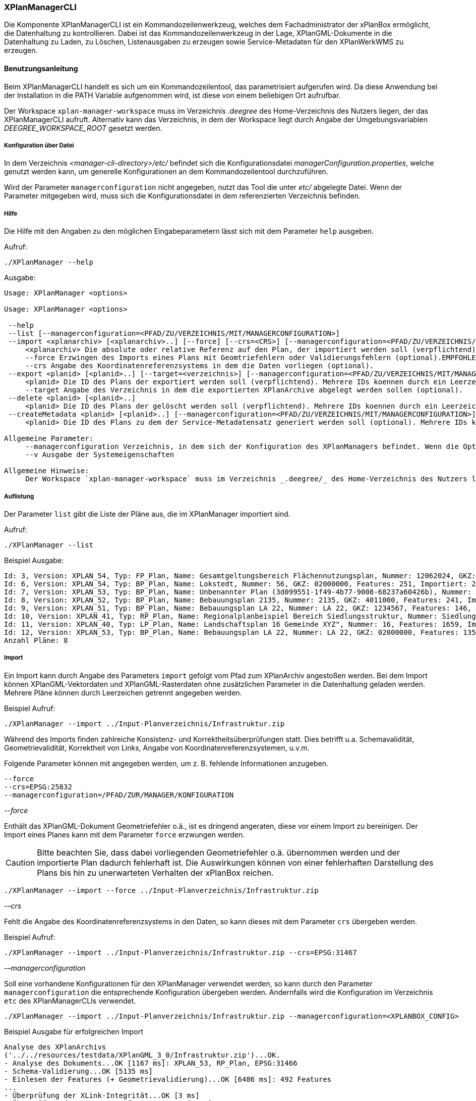 [[xplanmanager-cli]]
=== XPlanManagerCLI

Die Komponente XPlanManagerCLI ist ein Kommandozeilenwerkzeug, welches
dem Fachadministrator der xPlanBox ermöglicht, die Datenhaltung zu
kontrollieren. Dabei ist das Kommandozeilenwerkzeug in der Lage,
XPlanGML-Dokumente in die Datenhaltung zu Laden, zu Löschen,
Listenausgaben zu erzeugen sowie Service-Metadaten für den XPlanWerkWMS zu erzeugen.

[[xplanmanager-cli-benutzungsanleitung]]
==== Benutzungsanleitung

Beim XPlanManagerCLI handelt es sich um ein Kommandozeilentool, das
parametrisiert aufgerufen wird. Da diese Anwendung bei der Installation
in die PATH Variable aufgenommen wird, ist diese von einem beliebigen
Ort aufrufbar.

Der Workspace `xplan-manager-workspace` muss im Verzeichnis _.deegree_ des
Home-Verzeichnis des Nutzers liegen, der das XPlanManagerCLI aufruft.
Alternativ kann das Verzeichnis, in dem der Workspace liegt durch Angabe
der Umgebungsvariablen _DEEGREE_WORKSPACE_ROOT_ gesetzt werden.

[[xplanmanager-cli-konfiguration-ueber-datei]]
===== Konfiguration über Datei

In dem Verzeichnis _<manager-cli-directory>/etc/_ befindet sich die
Konfigurationsdatei __managerConfiguration.properties__, welche genutzt
werden kann, um generelle Konfigurationen an dem Kommandozeilentool
durchzuführen.

Wird der Parameter `managerconfiguration` nicht angegeben, nutzt das Tool die unter
_etc/_ abgelegte Datei. Wenn der Parameter mitgegeben wird, muss sich die
Konfigurationsdatei in dem referenzierten Verzeichnis befinden.

[[xplanmanager-cli-hilfe]]
===== Hilfe

Die Hilfe mit den Angaben zu den möglichen Eingabeparametern lässt sich
mit dem Parameter `help` ausgeben.

Aufruf:

----
./XPlanManager --help
----

Ausgabe:

----
Usage: XPlanManager <options>

Usage: XPlanManager <options>

 --help
 --list [--managerconfiguration=<PFAD/ZU/VERZEICHNIS/MIT/MANAGERCONFIGURATION>]
 --import <xplanarchiv> [<xplanarchiv>..] [--force] [--crs=<CRS>] [--managerconfiguration=<PFAD/ZU/VERZEICHNIS/MIT/MANAGERCONFIGURATION>]
     <xplanarchiv> Die absolute oder relative Referenz auf den Plan, der importiert werden soll (verpflichtend). Mehrere Plaene koennen durch ein Leerzeichen getrennt angegeben werden.
     --force Erzwingen des Imports eines Plans mit Geomtriefehlern oder Validierungsfehlern (optional).EMPFOHLEN ist die Behebung der Fehler!
     --crs Angabe des Koordinatenreferenzsystems in dem die Daten vorliegen (optional).
 --export <planid> [<planid>..] [--target=<verzeichnis>] [--managerconfiguration=<PFAD/ZU/VERZEICHNIS/MIT/MANAGERCONFIGURATION>]
     <planid> Die ID des Plans der exportiert werden soll (verpflichtend). Mehrere IDs koennen durch ein Leerzeichen getrennt angegeben werden.
     --target Angabe des Verzeichnis in dem die exportierten XPlanArchive abgelegt werden sollen (optional).
 --delete <planid> [<planid>..]
     <planid> Die ID des Plans der gelöscht werden soll (verpflichtend). Mehrere IDs koennen durch ein Leerzeichen getrennt angegeben werden.
 --createMetadata <planid> [<planid>..] [--managerconfiguration=<PFAD/ZU/VERZEICHNIS/MIT/MANAGERCONFIGURATION>]
     <planid> Die ID des Plans zu dem der Service-Metadatensatz generiert werden soll (optional). Mehrere IDs koennen durch ein Leerzeichen getrennt angegeben werden. Wenn keine ID angegeben ist, werden für alle Plaene Metadatensaetze erstellt.

Allgemeine Parameter:
     --managerconfiguration Verzeichnis, in dem sich der Konfiguration des XPlanManagers befindet. Wenn die Option nicht angegeben wird, wird die Konfiguration aus dem Verzeichnis 'etc' des XPLanManagerCLIs verwendet.
     --v Ausgabe der Systemeigenschaften

Allgemeine Hinweise:
     Der Workspace `xplan-manager-workspace` muss im Verzeichnis _.deegree/_ des Home-Verzeichnis des Nutzers liegen, der das XPlanManagerCLI aufruft. Alternativ kann das Verzeichnis, in dem der Workspace liegt durch Angabe der Umgebungsvariablen _DEEGREE_WORKSPACE_ROOT_ gesetzt werden.

----


[[xplanmanager-cli-auflistung]]
===== Auflistung

Der Parameter `list` gibt die Liste der Pläne aus, die im XPlanManager importiert sind.

Aufruf:

----
./XPlanManager --list
----

Beispiel Ausgabe:

----
Id: 3, Version: XPLAN_54, Typ: FP_Plan, Name: Gesamtgeltungsbereich Flächennutzungsplan, Nummer: 12062024, GKZ: 12062024, Features: 2808, Importiert: 2022-02-18 17:57:11.669
Id: 6, Version: XPLAN_54, Typ: BP_Plan, Name: Lokstedt, Nummer: 56, GKZ: 02000000, Features: 251, Importiert: 2022-02-18 17:58:57.2
Id: 7, Version: XPLAN_53, Typ: BP_Plan, Name: Unbenannter Plan (3d099551-1f49-4b77-9008-68237a60426b), Nummer: -, GKZ: 4011000, Features: 351, Importiert: 2022-02-18 17:59:38.704
Id: 8, Version: XPLAN_52, Typ: BP_Plan, Name: Bebauungsplan 2135, Nummer: 2135, GKZ: 4011000, Features: 241, Importiert: 2022-02-18 18:00:45.077
Id: 9, Version: XPLAN_51, Typ: BP_Plan, Name: Bebauungsplan LA 22, Nummer: LA 22, GKZ: 1234567, Features: 146, Importiert: 2022-02-18 18:01:41.563
Id: 10, Version: XPLAN_41, Typ: RP_Plan, Name: Regionalplanbeispiel Bereich Siedlungsstruktur, Nummer: Siedlungsstruktur 1, Features: 282, Importiert: 2022-02-18 18:02:25.616
Id: 11, Version: XPLAN_40, Typ: LP_Plan, Name: Landschaftsplan 16 Gemeinde XYZ", Nummer: 16, Features: 1659, Importiert: 2022-02-18 18:03:22.091
Id: 12, Version: XPLAN_53, Typ: BP_Plan, Name: Bebauungsplan LA 22, Nummer: LA 22, GKZ: 02000000, Features: 1350, Importiert: 2022-02-18 21:16:06.753
Anzahl Pläne: 8
----

[[xplanmanager-cli-import]]
===== Import

Ein Import kann durch Angabe des Parameters `import` gefolgt vom Pfad
zum XPlanArchiv angestoßen werden. Bei dem Import können
XPlanGML-Vektordaten und XPlanGML-Rasterdaten ohne zusätzlichen
Parameter in die Datenhaltung geladen werden. Mehrere Pläne können durch Leerzeichen getrennt angegeben werden.

Beispiel Aufruf:

----
./XPlanManager --import ../Input-Planverzeichnis/Infrastruktur.zip
----

Während des Imports finden zahlreiche Konsistenz- und
Korrektheitsüberprüfungen statt. Dies betrifft u.a. Schemavalidität,
Geometrievalidität, Korrektheit von Links, Angabe von
Koordinatenreferenzsystemen, u.v.m.

Folgende Parameter können mit angegeben werden, um z. B. fehlende
Informationen anzugeben.

----
--force
--crs=EPSG:25832
--managerconfiguration=/PFAD/ZUR/MANAGER/KONFIGURATION
----

_--force_

Enthält das XPlanGML-Dokument Geometriefehler o.ä., ist es
dringend angeraten, diese vor einem Import zu bereinigen. Der Import eines Planes kann mit dem Parameter `force` erzwungen werden.

CAUTION: Bitte beachten Sie, dass dabei vorliegenden Geometriefehler o.ä.
übernommen werden und der importierte Plan dadurch fehlerhaft ist. Die
Auswirkungen können von einer fehlerhaften Darstellung des Plans bis hin
zu unerwarteten Verhalten der xPlanBox reichen.

----
./XPlanManager --import --force ../Input-Planverzeichnis/Infrastruktur.zip
----

_-–crs_

Fehlt die Angabe des Koordinatenreferenzsystems in den Daten, so kann
dieses mit dem Parameter `crs` übergeben werden.

Beispiel Aufruf:

----
./XPlanManager --import ../Input-Planverzeichnis/Infrastruktur.zip --crs=EPSG:31467
----

_-–managerconfiguration_

Soll eine vorhandene Konfigurationen für den XPlanManager verwendet werden, so kann durch den
Parameter `managerconfiguration` die entsprechende Konfiguration
übergeben werden. Andernfalls wird die Konfiguration im Verzeichnis `etc` des XPlanManagerCLIs verwendet.

----
./XPlanManager --import ../Input-Planverzeichnis/Infrastruktur.zip --managerconfiguration=<XPLANBOX_CONFIG>
----

Beispiel Ausgabe für erfolgreichen Import

----
Analyse des XPlanArchivs
('../../resources/testdata/XPlanGML_3_0/Infrastruktur.zip')...OK.
- Analyse des Dokuments...OK [1167 ms]: XPLAN_53, RP_Plan, EPSG:31466
- Schema-Validierung...OK [5135 ms]
- Einlesen der Features (+ Geometrievalidierung)...OK [6486 ms]: 492 Features
...
- Überprüfung der XLink-Integrität...OK [3 ms]
- Überprüfung der externen Referenzen...OK [1 ms]
- Erzeugen der XPlan-Syn Features...Keine Beschreibung für externen Code 'RpTextDefaultSymbol' (CodeList XP_StylesheetListe) gefunden. Verwende Code als Beschreibung. Keine Beschreibung für externen Code 'RpTextDefaultSymbol' (CodeList XP_StylesheetListe) gefunden. Verwende Code als Beschreibung.
...
OK [6376 ms]
- Einfügen der Features in den FeatureStore (XPLAN_53)...OK [9873 ms].
- Einfügen der Features in den FeatureStore (XPLAN_SYN)...OK [9217 ms].
- Einfügen in Manager-DB...OK [49 ms].
- Einfügen von Plan-Artefakt 'xplan.gml'...OK.
- Persistierung...OK [109 ms].
Plan wurde eingefügt. Zugewiesene Id: 13
----

[[xplanmanager-cli-rasterdatenanalyse]]
===== Rasterdatenanalyse

Die Rasterdaten werden beim Import auf Nutzbarkeit überprüft werden,
damit sichergestellt ist, dass diese korrekt in den XPlanWMS
eingebettet werden können.
Die Prüfung beinhaltet das CRS des Rasterplans, sowie das Format.

Beispiel Aufruf:

----
./XPlanManager --import ~/test-data/V4_1_ID_103-25832.zip --managerconfiguration=<XPLANBOX_CONFIG>
----

Beispiel Ausgabe:

----
Evaluationsergebniss von referenzierten Rasterdaten:
  - Name: B-Plan_Klingmuehl_Heideweg_Karte.tif Unterstütztes CRS: Ja Unterstütztes Bildformat: Ja
Es existieren keine invaliden Rasterdaten
- Einlesen der Features (+ Geometrievalidierung)...OK [839 ms]: 500 Features
- Überprüfung der XLink-Integrität...OK [2 ms]

- Erzeugen/Einsortieren der Rasterkonfigurationen (Veröffentlichungsdatum: 01.02.2002)...Succeeding plan id: null
73_B-Plan_Klingmuehl_Heideweg_Karte
77_B-Plan_Klingmuehl_Heideweg_Karte
79_B-Plan_Klingmuehl_Heideweg_Karte
OK [1591 ms]

Rasterscans:
 - B-Plan_Klingmuehl_Heideweg_Karte.tif
WMS Konfiguration für Id 79 nach /home/user/.deegree/xplansyn-wms-workspace geschrieben.
XPlanArchiv wurde erfolgreich importiert. Zugewiesene Id: 79
----

Passt das CRS der Rasterdaten nicht mit dem CRS der Rasterdatenhaltung überein, so
erhält der Nutzer die Option, den Plan ohne Erzeugung der
Rasterkonfiguration zu importieren:

----
Evaluationsergebniss von referenzierten Rasterdaten:
  - Name: Abrundungssatzung_Gruhno_ergb.tif Unterstütztes CRS: Kein Unterstütztes Bildformat: Ja
Aufgrund invalider Rasterdaten wird der Import abgebrochen. Sie können den Import ohne die Erzeugung von Rasterkonfigurationen erzwingen, indem Sie die Option --force angeben.
----

[[xplanmanager-cli-export]]
===== Export

Der Export eines Planes erfolgt unter Angabe des Parameters `export`
gefolgt von der PlanID (diese kann zuvor mit dem Parameter `list` herausgefunden werden)
und dem Ausgabeverzeichnis. Mehrere PlanIDs können durch Leerzeichen getrennt angegeben werden.

Beispiel Aufruf:

----
./XPlanManager --export 9 --target=outputverzeichnis
----

Beispiel Ausgabe für erfolgreichen Export:

----
- Schreibe Artefakt 'xplan.gml'...OK.
Plan 9 wurde nach 'xplan-exported-9.zip' exportiert.
----

[[xplanmanager-cli-loeschen]]
===== Löschen

Beim Löschen wird dem Parameter `delete` die PlanID (diese kann zuvor mit
`list` herausgefunden werden) übergeben. Mehrere PlanIDs können durch Leerzeichen getrennt angegeben werden.

Beispiel Aufruf:

----
./XPlanManager --delete 1
----

Beispiel Ausgabe:

----
- Entferne Plan 1 aus dem FeatureStore (XPLAN_53)...OK
- Entferne Plan 1 aus dem FeatureStore (XPLAN_SYN)...OK
- Entferne Plan 1 aus der Manager-DB...OK
- Persistierung...OK
Plan 1 wurde gelöscht.
----

[[xplanmanager-cli-loeschen]]
===== Erzeugen von Service-Metadatensätzen

Mit dieser Option können Metadatensätze für den XPlanWerkWMS erstellt werden. Bei der Erstellung der Informationen für die Capabilities des XPlanWerkWMS werden dabei bereits vorhandene Informationen überschrieben. Generierte Service-Metadatensätze werden nicht überschrieben, sondern können anhand des Zeitstempels im Dateinamen dem Zeitpunkt der Erstellung zugeordnet werden. Es wird jedoch ein neuer FileIdentifier generiert.
Für einzelne Pläne können Metadatensätze durch Angabe der PlanID (diese kann zuvor mit `list` herausgefunden werden) erzeugt werden. Mehrere PlanIDs können durch Leerzeichen getrennt angegeben werden. Wird keine PlanID angegeben, werden die Metadatensätze für alle Pläne erzeugt.

Beispiel Aufruf:

----
./XPlanManager --createMetadata 1
----

[[xplanmanager-cli-troubleshooting]]
===== Troubleshooting

Beim Import sehr großer Archive, kann es zu einem _OutOfMemoryError_
Laufzeitfehler kommen, da die Java Virtual Machine keinen weiteren
freien Speicher allokieren kann. Wenn der Server noch über freien
Arbeitsspeicher verfügt, dann kann dieser über die Umgebungsvariable
`JAVA_OPTS` unter Linux wie folgt erhöht werden:

----
export JAVA_OPTS='-Xmx4096m'
----

Weitere Informationen zur Konfiguration des Servers im Kapitel
<<bekannte-probleme,Bekannte Probleme - Kapazitätsbezogene Einschränkungen>> und
im Betriebshandbuch.
